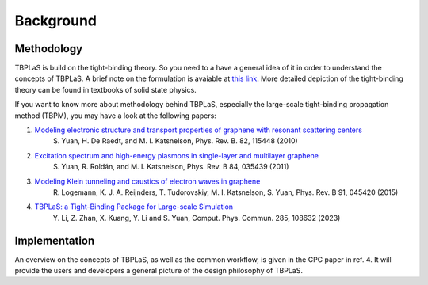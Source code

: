 .. _background:

Background
==========

Methodology
-----------

TBPLaS is build on the tight-binding theory. So you need to a have a general idea of it in order
to understand the concepts of TBPLaS. A brief note on the formulation is avaiable at
`this link <attachments/tbnote.pdf>`_. More detailed depiction of the tight-binding theory can be
found in textbooks of solid state physics.

If you want to know more about methodology behind TBPLaS, especially the large-scale tight-binding
propagation method (TBPM), you may have a look at the following papers:

1. `Modeling electronic structure and transport properties of graphene with resonant scattering centers <https://journals.aps.org/prb/abstract/10.1103/PhysRevB.82.115448>`_
    S. Yuan, H. De Raedt, and M. I. Katsnelson, Phys. Rev. B. 82, 115448 (2010)
2. `Excitation spectrum and high-energy plasmons in single-layer and multilayer graphene <https://journals.aps.org/prb/abstract/10.1103/PhysRevB.84.035439>`_
    S. Yuan, R. Roldán, and M. I. Katsnelson, Phys. Rev. B 84, 035439 (2011)
3. `Modeling Klein tunneling and caustics of electron waves in graphene <https://journals.aps.org/prb/abstract/10.1103/PhysRevB.91.045420>`_
    R. Logemann, K. J. A. Reijnders, T. Tudorovskiy, M. I. Katsnelson, S. Yuan, Phys. Rev. B 91, 045420 (2015)
4. `TBPLaS: a Tight-Binding Package for Large-scale Simulation <https://www.sciencedirect.com/science/article/abs/pii/S0010465522003514>`_
    Y. Li, Z. Zhan, X. Kuang, Y. Li and S. Yuan, Comput. Phys. Commun. 285, 108632 (2023)

Implementation
--------------
An overview on the concepts of TBPLaS, as well as the common workflow, is given in the CPC paper
in ref. 4. It will provide the users and developers a general picture of the design philosophy of
TBPLaS.
